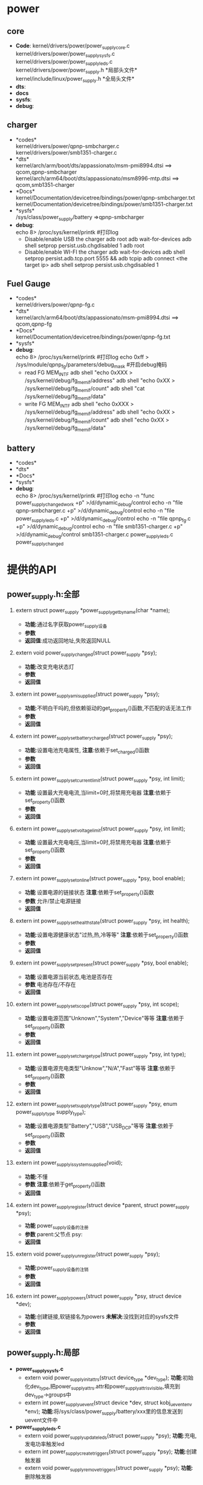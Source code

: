 #+FILE: Power supply子系统之框架
#+AUTHOR:      wildbook
#+DATE:        2017年01月12日18:13:13
#+EMAIL:       www762268@foxmail.com
#+DESCRIPTION: 掌握power supply子系统框架
#+KEYWORDS:    power,pmic,bsp,linux
#+LANGUAGE:    language for HTML, e.g. ‘en’ (org-export-default-language)
#+TEXT:        Some descriptive text to be inserted at the beginning.
#+TEXT:        Several lines may be given.
#+OPTIONS:     H:2 num:t toc:t \n:nil @:t ::t |:t ^:t f:t TeX:t ...
#+LINK_UP:     the ``up'' link of an exported page
#+LINK_HOME:   the ``home'' link of an exported page
#+LATEX_HEADER: extra line(s) for the LaTeX header, like \usepackage{xyz}
* power
** core
  + *Code*:
    kernel/drivers/power/power_supply_core.c\\
    kernel/drivers/power/power_supply_sysfs.c\\
    kernel/drivers/power/power_supply_leds.c\\
    kernel/drivers/power/power_supply.h *局部头文件*\\
    kernel/include/linux/power_supply.h *全局头文件*\\
  + *dts*:
  + *docs*
  + *sysfs*:
  + *debug*:
** charger
   + *codes*\\
     kernel/drivers/power/qpnp-smbcharger.c\\
     kernel/drivers/power/smb1351-charger.c\\
   + *dts*\\
     kernel/arch/arm/boot/dts/appassionato/msm-pmi8994.dtsi ==> qcom,qpnp-smbcharger\\
     kernel/arch/arm64/boot/dts/appassionato/msm8996-mtp.dtsi ==> qcom,smb1351-charger\\
   + *Docs*\\
     kernel/Documentation/devicetree/bindings/power/qpnp-smbcharger.txt\\
     kernel/Documentation/devicetree/bindings/power/smb1351-charger.txt\\
   + *sysfs*\\
     /sys/class/power_supply/battery     =>qpnp-smbcharger
   + *debug*:\\
     echo 8> /proc/sys/kernel/printk #打印log
     + Disable/enable USB the charger
       adb root
       adb wait-for-devices
       adb shell setprop persist.usb.chgdisabled 1
       adb root
     + Disable/enable WI-FI the charger
       adb wait-for-devices
       adb shell setprop persist.adb.tcp.port 5555 && adb tcpip
       adb connect <the target ip>
       adb shell setprop persist.usb.chgdisabled 1
** Fuel Gauge
   + *codes*\\
     kernel/drivers/power/qpnp-fg.c\\
   + *dts*\\
     kernel/arch/arm64/boot/dts/appassionato/msm-pmi8994.dtsi ==> qcom,qpnp-fg\\
   + *Docs*\\
     kernel/Documentation/devicetree/bindings/power/qpnp-fg.txt\\
   + *sysfs*\\
   + *debug*:\\
     echo 8> /proc/sys/kernel/printk #打印log
     echo 0xff > /sys/module/qpnp_fg/parameters/debug_mask #开启debug掩码
     + read FG MEM_INTF
       adb shell "echo 0xXXX > /sys/kernel/debug/fg_memif/address"
       adb shell "echo 0xXX > /sys/kernel/debug/fg_memif/count"
       adb shell "cat /sys/kernel/debug/fg_memif/data"
     + write FG MEM_INTF
       adb shell "echo 0xXXX > /sys/kernel/debug/fg_memif/address"
       adb shell "echo 0xXX > /sys/kernel/debug/fg_memif/count"
       adb shell "echo 0xXX > /sys/kernel/debug/fg_memif/data"
** battery
   + *codes*\\
   + *dts*\\
   + *Docs*\\
   + *sysfs*\\
   + *debug*:\\
     echo 8> /proc/sys/kernel/printk #打印log
     echo -n "func power_supply_changed_work +p" >/d/dynamic_debug/control
     echo -n "file qpnp-smbcharger.c +p" >/d/dynamic_debug/control
     echo -n "file power_supply_leds.c +p" >/d/dynamic_debug/control
     echo -n "file qpnp_fg.c +p" >/d/dynamic_debug/control
     echo -n "file smb1351-charger.c +p" >/d/dynamic_debug/control
     smb1351-charger.c
     power_supply_leds.c
     power_supply_changed
* 提供的API
**  power_supply.h:全部
*** extern struct power_supply *power_supply_get_by_name(char *name);
    + *功能*:通过名字获取power_supply设备
    + *参数*
    + *返回值*:成功返回地址,失败返回NULL
*** extern void power_supply_changed(struct power_supply *psy);
    + *功能*:改变充电状态灯
    + *参数*
    + *返回值*
*** extern int power_supply_am_i_supplied(struct power_supply *psy);
    + *功能*:不明白干吗的,但依赖驱动的get_property()函数,不匹配的话无法工作
    + *参数*
    + *返回值*
*** extern int power_supply_set_battery_charged(struct power_supply *psy);
    + *功能*:设置电池充电属性,
      *注意*:依赖于set_charged()函数
    + *参数*
    + *返回值*
*** extern int power_supply_set_current_limit(struct power_supply *psy, int limit);
    + *功能*
      设置最大充电电流,当limit=0时,将禁用充电器
      *注意*:依赖于set_property()函数
    + *参数*
    + *返回值*
*** extern int power_supply_set_voltage_limit(struct power_supply *psy, int limit);
    + *功能*
      设置最大充电电压,当limit=0时,将禁用充电器
      *注意*:依赖于set_property()函数
    + *参数*
    + *返回值*
*** extern int power_supply_set_online(struct power_supply *psy, bool enable);
    + *功能*
      设置电源的链接状态
      *注意*:依赖于set_property()函数
    + *参数*
      允许/禁止电源链接
    + *返回值*
*** extern int power_supply_set_health_state(struct power_supply *psy, int health);
    + *功能*:设置电源健康状态"过热,热,冷等等"
      *注意*:依赖于set_property()函数
    + *参数*
    + *返回值*
*** extern int power_supply_set_present(struct power_supply *psy, bool enable);
    + *功能*
      设置电源当前状态,电池是否存在
    + *参数*
      电池存在/不存在
    + *返回值*
*** extern int power_supply_set_scope(struct power_supply *psy, int scope);
    + *功能*:设置电源范围"Unknown","System","Device"等等
      *注意*:依赖于set_property()函数
    + *参数*
    + *返回值*
*** extern int power_supply_set_charge_type(struct power_supply *psy, int type);
    + *功能*:设置电源充电类型"Unknow","N/A","Fast"等等
      *注意*:依赖于set_property()函数
    + *参数*
    + *返回值*
*** extern int power_supply_set_supply_type(struct power_supply *psy, enum power_supply_type supply_type);
    + *功能*:设置电源类型"Battery","USB","USB_DCP"等等
      *注意*:依赖于set_property()函数
    + *参数*
    + *返回值*
*** extern int power_supply_is_system_supplied(void);
    + *功能*:不懂
    + *参数*
      *注意*:依赖于get_property()函数
    + *返回值*
*** extern int power_supply_register(struct device *parent, struct power_supply *psy);
    + *功能*
      power_supply设备的注册
    + *参数*
      parent:父节点
      psy:
    + *返回值*
*** extern void power_supply_unregister(struct power_supply *psy);
    + *功能*:power_supply设备的注销
    + *参数*
    + *返回值*
*** extern int power_supply_powers(struct power_supply *psy, struct device *dev);
    + *功能*:创建链接,软链接名为powers *未解决*:没找到对应的sysfs文件
    + *参数*
    + *返回值*
**  power_supply.h:局部
   + *power_supply_sysfs.c*
     + extern void power_supply_init_attrs(struct device_type *dev_type);
       *功能*:初始化dev_type,把power_supply_attrs.attr和power_supply_attr_is_visible,填充到
       dev_type->groups中
     + extern int power_supply_uevent(struct device *dev, struct kobj_uevent_env *env);
       *功能*:将/sys/class/power_supply/battery/xxx里的信息发送到uevent文件中
   + *power_supply_leds.c*
     + extern void power_supply_update_leds(struct power_supply *psy);
       *功能*:充电,发电功率触发led
     + extern int power_supply_create_triggers(struct power_supply *psy);
       *功能*:创建触发器
     + extern void power_supply_remove_triggers(struct power_supply *psy);
       *功能*:删除触发器
* 关键结构体
  1. power_supply
     #+begin_src cpp
     struct power_supply {
        const char *name;  //名称，对应于/sys/class/power_supply/xxx/文件夹
        enum power_supply_type type;//电源类型，表示该电源为电池，主电源，USB等
        enum power_supply_property *properties;//提供属性的数组指针
        size_t num_properties;//属性的数组大小

        char **supplied_to;   //支持xx
        size_t num_supplicants;//数量

        char **supplied_from; //从xx获取支持
        size_t num_supplies;//数量
     #ifdef CONFIG_OF
        struct device_node *of_node; //设备树中的设备节点
     #endif
        //获取属性
        int (*get_property)(struct power_supply *psy, enum power_supply_property psp, union power_supply_propval *val);
        //设置属性
        int (*set_property)(struct power_supply *psy, enum power_supply_property psp, const union power_supply_propval *val);
        //设置属性为可写的属性
        int (*property_is_writeable)(struct power_supply *psy, enum power_supply_property psp);
        //外部电源变化时所做的工作
        void (*external_power_changed)(struct power_supply *psy);
        //设置充电状态
        void (*set_charged)(struct power_supply *psy);

        /* For APM emulation, think legacy userspace. */
        int use_for_apm;

        /* private */
        struct device *dev;
        struct work_struct changed_work;
        spinlock_t changed_lock;
        bool changed;
     #ifdef CONFIG_THERMAL
	      struct thermal_zone_device *tzd;
	      struct thermal_cooling_device *tcd;
     #endif  

     #ifdef CONFIG_LEDS_TRIGGERS  //led触发器
	      struct led_trigger *charging_full_trig;
	      char *charging_full_trig_name;
	      struct led_trigger *charging_trig;
	      char *charging_trig_name;
	      struct led_trigger *full_trig;
	      char *full_trig_name;
	      struct led_trigger *online_trig;
	      char *online_trig_name;
	      struct led_trigger *charging_blink_full_solid_trig;
	      char *charging_blink_full_solid_trig_name;
     #endif
     };
     #+end_src
  2. power_supply_type(电源类型)
     #+begin_src cpp
     enum power_supply_type {
        POWER_SUPPLY_TYPE_UNKNOWN = 0,
        POWER_SUPPLY_TYPE_BATTERY,  //电池
        POWER_SUPPLY_TYPE_UPS,      //
        POWER_SUPPLY_TYPE_MAINS,    //主电源
        //标准充电端口
        POWER_SUPPLY_TYPE_USB,		/* Standard Downstream Port */
        //专业充电端口
        POWER_SUPPLY_TYPE_USB_DCP,	/* Dedicated Charging Port */
        //充电下线端口
        POWER_SUPPLY_TYPE_USB_CDP,	/* Charging Downstream Port */
        //附件充电器适配器
        POWER_SUPPLY_TYPE_USB_ACA,	/* Accessory Charger Adapters */
        //高压DCP
        POWER_SUPPLY_TYPE_USB_HVDCP,	/* High Voltage DCP */
        //高效率高压DCP
        POWER_SUPPLY_TYPE_USB_HVDCP_3,	/* Efficient High Voltage DCP */
        POWER_SUPPLY_TYPE_WIRELESS,	/* Accessory Charger Adapters 附件充电器适配器*/
        POWER_SUPPLY_TYPE_BMS,		/* Battery Monitor System 电池检测系统*/
        POWER_SUPPLY_TYPE_USB_PARALLEL,		/* USB Parallel Path ,USB并行路径*/
        POWER_SUPPLY_TYPE_WIPOWER,		/* Wipower 无线充电*/
      };
     #+end_src
  3. power_supply_property(电源属性)
     #+begin_src cpp
     enum power_supply_property {
        /* properties of type `int' */
        power_supply_prop_status = 0,   //类型
        power_supply_prop_charge_type,  //充电类型
        power_supply_prop_health,
        power_supply_prop_present,      //电池是否存在
        power_supply_prop_online,       //电源是否连接
        power_supply_prop_authentic,
        power_supply_prop_battery_charging_enabled, //电池充电允许
        power_supply_prop_charging_enabled,  //允许充电
        power_supply_prop_technology,

        power_supply_prop_cycle_count,
        power_supply_prop_voltage_max,   //最大电压
        power_supply_prop_voltage_min,   //最小电压
        power_supply_prop_voltage_max_design,
        power_supply_prop_voltage_min_design,
        power_supply_prop_voltage_now,
        power_supply_prop_voltage_avg,
        power_supply_prop_voltage_ocv,
        power_supply_prop_input_voltage_regulation,
        power_supply_prop_current_max,
        power_supply_prop_input_current_max,
        power_supply_prop_input_current_trim,
        power_supply_prop_input_current_settled,
        power_supply_prop_vchg_loop_dbc_bypass,
        power_supply_prop_current_now,
        power_supply_prop_current_avg,
        power_supply_prop_power_now,
        power_supply_prop_power_avg,

        power_supply_prop_charge_full_design,
        power_supply_prop_charge_empty_design,
        power_supply_prop_charge_full,
        power_supply_prop_charge_empty,
        power_supply_prop_charge_now,
        power_supply_prop_charge_now_raw,
        power_supply_prop_charge_now_error,
        power_supply_prop_charge_avg,
        power_supply_prop_charge_counter,
        power_supply_prop_charge_counter_shadow,
        power_supply_prop_constant_charge_current,
        power_supply_prop_constant_charge_current_max,
        power_supply_prop_constant_charge_voltage,
        power_supply_prop_constant_charge_voltage_max,
        power_supply_prop_charge_control_limit,
        power_supply_prop_charge_control_limit_max,

        power_supply_prop_energy_full_design,
        power_supply_prop_energy_empty_design,
        power_supply_prop_energy_full,
        power_supply_prop_energy_empty,
        power_supply_prop_energy_now,
        power_supply_prop_energy_avg,
        power_supply_prop_hi_power,
        power_supply_prop_low_power,
        power_supply_prop_capacity, /* in percents! */
        power_supply_prop_capacity_alert_min, /* in percents! */
        power_supply_prop_capacity_alert_max, /* in percents! */
        power_supply_prop_capacity_level,
        power_supply_prop_capacity_raw,
        power_supply_prop_temp,
        power_supply_prop_temp_alert_min,
        power_supply_prop_temp_alert_max,
        power_supply_prop_cool_temp,
        power_supply_prop_warm_temp,
        power_supply_prop_temp_ambient,
        power_supply_prop_temp_ambient_alert_min,
        power_supply_prop_temp_ambient_alert_max,
        power_supply_prop_time_to_empty_now,
        power_supply_prop_time_to_empty_avg,
        power_supply_prop_time_to_full_now,
        power_supply_prop_time_to_full_avg,
        power_supply_prop_type, /* use power_supply.type instead */
        power_supply_prop_scope,
        power_supply_prop_system_temp_level,
        power_supply_prop_resistance,
        power_supply_prop_resistance_capacitive,
        /* unit is in ohms due to id being typically in kohm range */
        power_supply_prop_resistance_id,
        power_supply_prop_resistance_now,
        /* local extensions */
        power_supply_prop_usb_hc,
        power_supply_prop_usb_otg,
        power_supply_prop_charge_enabled,   //充电允许
        power_supply_prop_flash_current_max,
        power_supply_prop_update_now,
        power_supply_prop_esr_count,
        power_supply_prop_safety_timer_enable,
        power_supply_prop_charge_done,
        power_supply_prop_flash_active,
        power_supply_prop_flash_trigger,
        power_supply_prop_force_tlim,
        power_supply_prop_dp_dm,
        power_supply_prop_input_current_limited,
        power_supply_prop_input_current_now,
        power_supply_prop_rerun_aicl,
        power_supply_prop_cycle_count_id,
        power_supply_prop_safety_timer_expired,
        power_supply_prop_restricted_charging,
        //sun zhangyang add for task 1133932 begin
      #if defined(config_tct_8x76_idol4)
          power_supply_prop_tcl_fixtemp,
          power_supply_prop_tcl_fixcapacity,
      #endif
          //sun zhangyang add for task 1133932 end
        power_supply_prop_allow_hvdcp3,
          power_supply_prop_xo_thermal,//[feature] mod-by sun zhangyang for defect2167030,2016.05.18
        /* local extensions of type int64_t */
        power_supply_prop_charge_counter_ext,
        /* properties of type `const char *' */
        power_supply_prop_model_name,
        power_supply_prop_manufacturer,
        power_supply_prop_serial_number,
        power_supply_prop_battery_type,
      };
     #+end_src
  4. power_supply_info
     #+begin_src cpp
     struct power_supply_info {
        const char *name;      //名字
        int technology;        //技术:电池类型
        int voltage_max_design;//最大电压
        int voltage_min_design;//最小电压
        int charge_full_design;//充满电电压
        int charge_empty_design;//
        int energy_full_design; //
        int energy_empty_design;//
        int use_for_apm;//
      };
     #+end_src
  5. struct spmi_device
     #+begin_src c
       struct spmi_device{
           struct device dev;
           const char *name;
           struct spmi_controller *ctrl;
           struct spmi_resource res;
           struct spmi_resource *dev_node;
           u32 num_dev_node;
           u8 sid;
           int id;
       }
     #+end_src
* Code
**  power_supply_core.c
   + 主要功能
     1. 在/sys/class/创建类"power_supply"(即：/sys/class/power_supply/)
   + 加载/卸载驱动模块
     #+begin_src cpp
     static int __init power_supply_class_init(void)
      {
        //创建类“power_supply”
        power_supply_class = class_create(THIS_MODULE, "power_supply");

        if (IS_ERR(power_supply_class))
          return PTR_ERR(power_supply_class);

        power_supply_class->dev_uevent = power_supply_uevent;
        power_supply_init_attrs(&power_supply_dev_type);

        return 0;
      }

      static void __exit power_supply_class_exit(void)
      {
        class_destroy(power_supply_class);//删除类
      }

      subsys_initcall(power_supply_class_init);//加载驱动
      module_exit(power_supply_class_exit);//卸载驱动
     #+end_src
** power_supply_sysfs.c
   1. POWER_SUPPLY_ATTR宏讲解
      #+begin_src cpp
      #define POWER_SUPPLY_ATTR(_name)					\
       {									\
         .attr = { .name = #_name },					\
         .show = power_supply_show_property,				\
         .store = power_supply_store_property,				\
       }
   
       static struct device_attribute power_supply_attrs[] = {
         /* Properties of type `int' */
         POWER_SUPPLY_ATTR(status),
         POWER_SUPPLY_ATTR(charge_type),
         ...
       }
      #+end_src
       以status为例，等价于
      #+begin_src cpp
       static struct device_attribute power_supply_attrs[] = {
            {
               .attr = { .name = "status" },
               .show = power_supply_show_property,//显示属性到buf中
               .store = power_supply_store_property,
            }
       }
       #+end_src
   2. power_supply_show_property()
      #+begin_src cpp
      static ssize_t power_supply_show_property(struct device *dev, struct device_attribute *attr, char *buf) {
         //类型
         //未知　电池　
         static char *type_text[] = {
           "Unknown", "Battery", "UPS", "Mains", "USB",
           "USB_DCP", "USB_CDP", "USB_ACA",
           "USB_HVDCP", "USB_HVDCP_3", "Wireless", "BMS", "USB_Parallel",
           "Wipower"
         };
         //状态
         //未知　充电 禁止充电　没充电　满电
         static char *status_text[] = {
           "Unknown", "Charging", "Discharging", "Not charging", "Full"
         };
         //充电类型
         static char *charge_type[] = {
           "Unknown", "N/A", "Trickle", "Fast", "Taper"
         };
   
         //健康()
         static char *health_text[] = {
           "Unknown", "Good", "Overheat", "Warm", "Dead", "Over voltage",
           "Unspecified failure", "Cold", "Cool", "Watchdog timer expire",
           "Safety timer expire"
         };
   
         //技术
         //未知，镍氢电池　锂电池  锂聚合物电池  锂铁电池  镍镉电池　锂电池
         static char *technology_text[] = {
           "Unknown", "NiMH", "Li-ion", "Li-poly", "LiFe", "NiCd",
           "LiMn"
         };
   
         //容量
         static char *capacity_level_text[] = {
           "Unknown", "Critical", "Low", "Normal", "High", "Full"
         };
   
         //范围
         static char *scope_text[] = {
           "Unknown", "System", "Device"
         };
         ssize_t ret = 0;
         struct power_supply *psy = dev_get_drvdata(dev);
   
         //这是计算偏移量，它的偏移值和枚举类型中的power_supply_property值对应的
         const ptrdiff_t off = attr - power_supply_attrs;
         union power_supply_propval value;
   
         /*查看类型*/
         if (off == POWER_SUPPLY_PROP_TYPE)
           value.intval = psy->type;  //电源类型
         else
           //函数原型好像是这个smbchg_battery_get_property()
           ret = psy->get_property(psy, off, &value);//类型也保存在value.intval
   
   
         if (off == POWER_SUPPLY_PROP_STATUS)//状态
           return sprintf(buf, "%s\n", status_text[value.intval]);
   
         else if (off == POWER_SUPPLY_PROP_CHARGE_TYPE)//充电类型
           return sprintf(buf, "%s\n", charge_type[value.intval]);
   
         else if (off == POWER_SUPPLY_PROP_HEALTH) //充电健康程度
           return sprintf(buf, "%s\n", health_text[value.intval]);
   
         else if (off == POWER_SUPPLY_PROP_TECHNOLOGY) //技术(电池种类)
           return sprintf(buf, "%s\n", technology_text[value.intval]);
   
         else if (off == POWER_SUPPLY_PROP_CAPACITY_LEVEL)  //容量
           return sprintf(buf, "%s\n", capacity_level_text[value.intval]);
   
         else if (off == POWER_SUPPLY_PROP_TYPE)  //类型
           return sprintf(buf, "%s\n", type_text[value.intval]);
   
         else if (off == POWER_SUPPLY_PROP_SCOPE) //范围
           return sprintf(buf, "%s\n", scope_text[value.intval]);
   
         else if (off >= POWER_SUPPLY_PROP_MODEL_NAME)//模型名
           return sprintf(buf, "%s\n", value.strval);
   
         if (off == POWER_SUPPLY_PROP_CHARGE_COUNTER_EXT)//充电计数
           return sprintf(buf, "%lld\n", value.int64val);
         else
           return sprintf(buf, "%d\n", value.intval);
       }
      #+end_src
   3. power_supply_store_property()
      #+begin_src cpp
      static ssize_t power_supply_store_property(struct device *dev, struct device_attribute *attr, const char *buf, size_t count) {
        ssize_t ret;
        struct power_supply *psy = dev_get_drvdata(dev);
        const ptrdiff_t off = attr - power_supply_attrs;
        union power_supply_propval value;
        long long_val;
   
        /* TODO: support other types than int */
        ret = strict_strtol(buf, 10, &long_val);
        if (ret < 0)
          return ret;
   
        value.intval = long_val;
   
        //原型smbchg_battery_set_property()
        ret = psy->set_property(psy, off, &value);
        if (ret < 0)
          return ret;
   
        return count;
      }
      #+end_src
   4. static umode_t power_supply_attr_is_visible(struct kobject *kobj, struct attribute *attr, int attrno)
      设备文件的访问权限设置
   5. power_supply_uevent()
      #+begin_src cpp
      int power_supply_uevent(struct device *dev, struct kobj_uevent_env *env)
       {
         struct power_supply *psy = dev_get_drvdata(dev);//获取私有数据(内核空间)

         //给环境变量写入env中
         //将键值字符串添加到环境缓冲区env中
         ret = add_uevent_var(env, "POWER_SUPPLY_NAME=%s", psy->name);

         //分配内存,值都为0
         prop_buf = (char *)get_zeroed_page(GFP_KERNEL);


         for (j = 0; j < psy->num_properties; j++) {
           struct device_attribute *attr;
           char *line;

           //在power_supply_sysfs.c
           attr = &power_supply_attrs[psy->properties[j]];

           ret = power_supply_show_property(dev, attr, prop_buf);
           if (ret == -ENODEV || ret == -ENODATA) {
             /* When a battery is absent, we expect -ENODEV. Don't abort;
                send the uevent with at least the the PRESENT=0 property */
             ret = 0;
             continue;
           }

           if (ret < 0)
             goto out;

           //查找'\n'首次出现的位置  
           line = strchr(prop_buf, '\n');
           if (line)
             *line = 0;

           attrname = kstruprdup(attr->attr.name, GFP_KERNEL);
           if (!attrname) {
             ret = -ENOMEM;
             goto out;
           }

           dev_dbg(dev, "prop %s=%s\n", attrname, prop_buf);

           ret = add_uevent_var(env, "POWER_SUPPLY_%s=%s", attrname, prop_buf);
           kfree(attrname);

             goto out;
         }

       out:
         free_page((unsigned long)prop_buf);

         return ret;
       }
      #+end_src
**  power_supply_leds.c
   1. power_supply_update_bat_leds()
      电池更新状态时,满电和充电时会出现亮灭，默认情况下是灭灯
      
